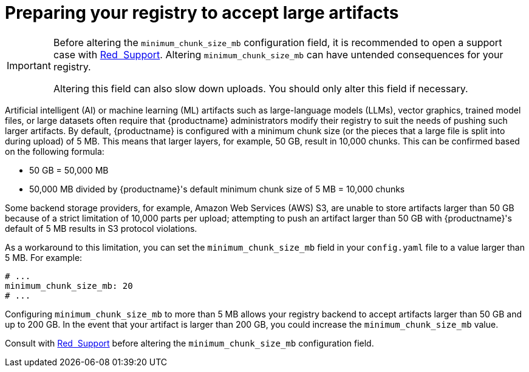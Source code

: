  
// module included in the following assemblies:

// * use_quay/master.adoc
// * quay_io/master.adoc

:_mod-docs-content-type: REFERENCE

[id="preparing-registry-large-artifacts"]
= Preparing your registry to accept large artifacts

[IMPORTANT]
====
Before altering the `minimum_chunk_size_mb` configuration field, it is recommended to open a support case with link:https://access.redhat.com/support[Red{nbsp} Support]. Altering `minimum_chunk_size_mb` can have untended consequences for your registry. 

Altering this field can also slow down uploads. You should only alter this field if necessary.
====

Artificial intelligent (AI) or machine learning (ML) artifacts such as large-language models (LLMs), vector graphics, trained model files, or large datasets often require that {productname} administrators modify their registry to suit the needs of pushing such larger artifacts. By default, {productname} is configured with a minimum chunk size (or the pieces that a large file is split into during upload) of 5 MB. This means that larger layers, for example, 50 GB, result in 10,000 chunks. This can be confirmed based on the following formula:

* 50 GB = 50,000 MB
* 50,000 MB divided by {productname}'s default minimum chunk size of 5 MB = 10,000 chunks

Some backend storage providers, for example, Amazon Web Services (AWS) S3, are unable to store artifacts larger than 50 GB because of a strict limitation of 10,000 parts per upload; attempting to push an artifact larger than 50 GB with {productname}'s default of 5 MB results in S3 protocol violations.

As a workaround to this limitation, you can set the `minimum_chunk_size_mb` field in your `config.yaml` file to a value larger than 5 MB. For example:

[source,yaml]
----
# ...
minimum_chunk_size_mb: 20
# ...
----

Configuring `minimum_chunk_size_mb` to more than 5 MB allows your registry backend to accept artifacts larger than 50 GB and up to 200 GB. In the event that your artifact is larger than 200 GB, you could increase the `minimum_chunk_size_mb` value. 

Consult with link:https://access.redhat.com/support[Red{nbsp} Support] before altering the `minimum_chunk_size_mb` configuration field.
